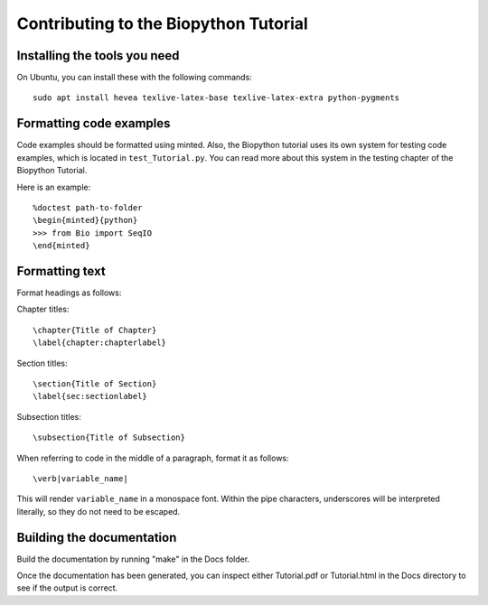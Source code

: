 Contributing to the Biopython Tutorial
======================================

Installing the tools you need
-----------------------------

On Ubuntu, you can install these with the following commands::

    sudo apt install hevea texlive-latex-base texlive-latex-extra python-pygments

Formatting code examples
------------------------

Code examples should be formatted using minted. Also, the Biopython tutorial
uses its own system for testing code examples, which is located in 
``test_Tutorial.py``. You can read more about this system in the testing 
chapter of the Biopython Tutorial.

Here is an example::

    %doctest path-to-folder
    \begin{minted}{python}
    >>> from Bio import SeqIO
    \end{minted}

Formatting text
---------------

Format headings as follows:

Chapter titles::

    \chapter{Title of Chapter}
    \label{chapter:chapterlabel}

Section titles::

    \section{Title of Section}
    \label{sec:sectionlabel}

Subsection titles::

    \subsection{Title of Subsection}

When referring to code in the middle of a paragraph, format it as follows::

    \verb|variable_name|

This will render ``variable_name`` in a monospace font. Within the pipe 
characters, underscores will be interpreted literally, so they do not need 
to be escaped.

Building the documentation
--------------------------

Build the documentation by running "make" in the Docs folder.

Once the documentation has been generated, you can inspect either Tutorial.pdf 
or Tutorial.html in the Docs directory to see if the output is correct.
